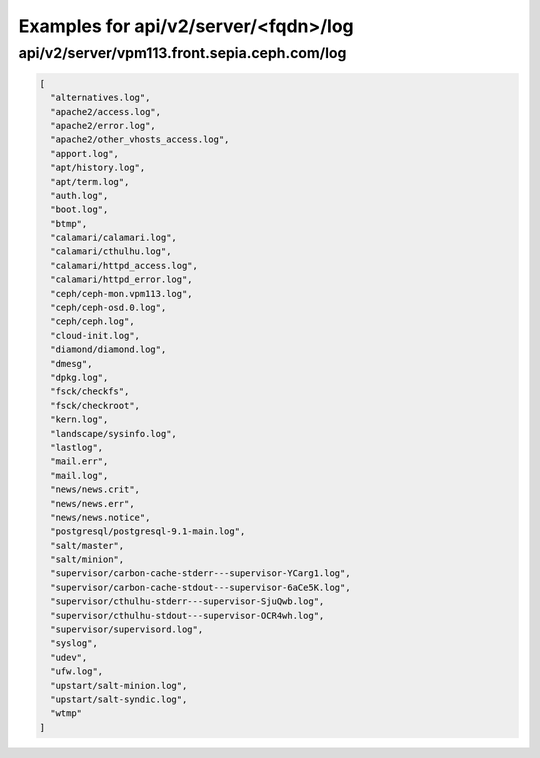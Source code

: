 Examples for api/v2/server/<fqdn>/log
=====================================

api/v2/server/vpm113.front.sepia.ceph.com/log
---------------------------------------------

.. code-block:: json

   [
     "alternatives.log", 
     "apache2/access.log", 
     "apache2/error.log", 
     "apache2/other_vhosts_access.log", 
     "apport.log", 
     "apt/history.log", 
     "apt/term.log", 
     "auth.log", 
     "boot.log", 
     "btmp", 
     "calamari/calamari.log", 
     "calamari/cthulhu.log", 
     "calamari/httpd_access.log", 
     "calamari/httpd_error.log", 
     "ceph/ceph-mon.vpm113.log", 
     "ceph/ceph-osd.0.log", 
     "ceph/ceph.log", 
     "cloud-init.log", 
     "diamond/diamond.log", 
     "dmesg", 
     "dpkg.log", 
     "fsck/checkfs", 
     "fsck/checkroot", 
     "kern.log", 
     "landscape/sysinfo.log", 
     "lastlog", 
     "mail.err", 
     "mail.log", 
     "news/news.crit", 
     "news/news.err", 
     "news/news.notice", 
     "postgresql/postgresql-9.1-main.log", 
     "salt/master", 
     "salt/minion", 
     "supervisor/carbon-cache-stderr---supervisor-YCarg1.log", 
     "supervisor/carbon-cache-stdout---supervisor-6aCe5K.log", 
     "supervisor/cthulhu-stderr---supervisor-SjuQwb.log", 
     "supervisor/cthulhu-stdout---supervisor-OCR4wh.log", 
     "supervisor/supervisord.log", 
     "syslog", 
     "udev", 
     "ufw.log", 
     "upstart/salt-minion.log", 
     "upstart/salt-syndic.log", 
     "wtmp"
   ]

